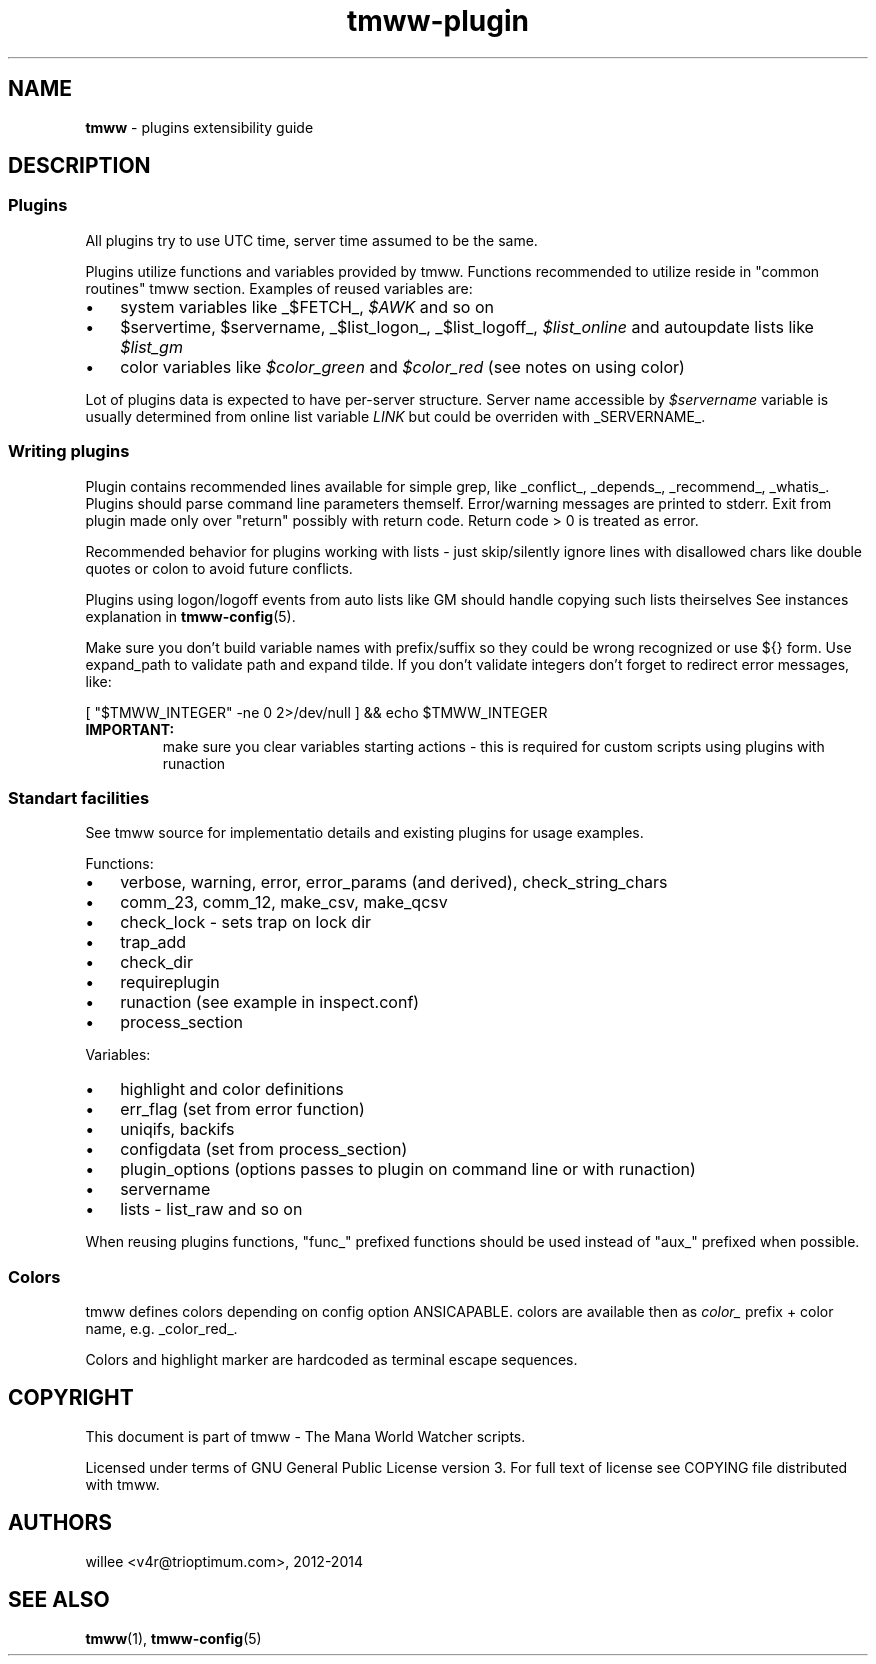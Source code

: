 .\" Text automatically generated by md2man 
.TH tmww-plugin 7 "October 16, 2014" "Linux" "Linux Reference Manual"
.SH NAME
\fBtmww \fP- plugins extensibility guide
.PP
.SH DESCRIPTION
.SS Plugins
All plugins try to use UTC time, server time assumed to be the same.
.PP
Plugins utilize functions and variables provided by tmww. Functions recommended
to utilize reside in "common routines" tmww section. Examples of reused variables are:
.IP \(bu 3
system variables like _$FETCH_, \fI$AWK\fP and so on
.IP \(bu 3
$servertime, $servername, _$list\_logon_, _$list\_logoff_, \fI$list\_online\fP and autoupdate lists like \fI$list\_gm\fP
.IP \(bu 3
color variables like \fI$color\_green\fP and \fI$color\_red\fP (see notes on using color)
.PP
Lot of plugins data is expected to have per-server structure. Server name
accessible by \fI$servername\fP variable is usually determined from online list
variable \fILINK\fP but could be overriden with _SERVERNAME_.
.SS Writing plugins
Plugin contains recommended lines available for simple grep, like _conflict_,
_depends_, _recommend_, _whatis_. Plugins should parse command line parameters
themself. Error/warning messages are printed to stderr. Exit from plugin made
only over "return" possibly with return code. Return code > 0 is treated as
error.
.PP
Recommended behavior for plugins working with lists - just skip/silently ignore
lines with disallowed chars like double quotes or colon to avoid future
conflicts.
.PP
Plugins using logon/logoff events from auto lists like GM should handle copying
such lists theirselves See instances explanation in \fBtmww-config\fP(5).
.PP
Make sure you don't build variable names with prefix/suffix so they could be
wrong recognized or use ${} form. Use expand_path to validate path and expand
tilde. If you don't validate integers don't forget to redirect error messages,
like:
.PP
.nf
.fam C
    [ "$TMWW_INTEGER" -ne 0 2>/dev/null ] && echo $TMWW_INTEGER
.fam T
.fi
.TP
.B
IMPORTANT:
make sure you clear variables starting actions - this is required
for custom scripts using plugins with runaction
.SS Standart facilities
See tmww source for implementatio details and existing plugins for usage
examples.
.PP
Functions:
.IP \(bu 3
verbose, warning, error, error_params (and derived), check_string_chars
.IP \(bu 3
comm_23, comm_12, make_csv, make_qcsv
.IP \(bu 3
check_lock - sets trap on lock dir
.IP \(bu 3
trap_add
.IP \(bu 3
check_dir
.IP \(bu 3
requireplugin
.IP \(bu 3
runaction (see example in inspect.conf)
.IP \(bu 3
process_section
.PP
Variables:
.IP \(bu 3
highlight and color definitions
.IP \(bu 3
err_flag (set from error function)
.IP \(bu 3
uniqifs, backifs
.IP \(bu 3
configdata (set from process_section)
.IP \(bu 3
plugin_options (options passes to plugin on command line or with runaction)
.IP \(bu 3
servername
.IP \(bu 3
lists - list_raw and so on
.PP
When reusing plugins functions, "func_" prefixed functions should be used
instead of "aux_" prefixed when possible.
.SS Colors
tmww defines colors depending on config option ANSICAPABLE. colors are
available then as \fIcolor_\fP prefix + color name, e.g. _color_red_.
.PP
Colors and highlight marker are hardcoded as terminal escape sequences.
.PP
.SH COPYRIGHT
This document is part of tmww - The Mana World Watcher scripts.
.PP
Licensed under terms of GNU General Public License version 3. For full text of
license see COPYING file distributed with tmww.
.PP
.SH AUTHORS
willee <v4r@trioptimum.com>, 2012-2014
.PP
.SH SEE ALSO
\fBtmww\fP(1), \fBtmww-config\fP(5)
